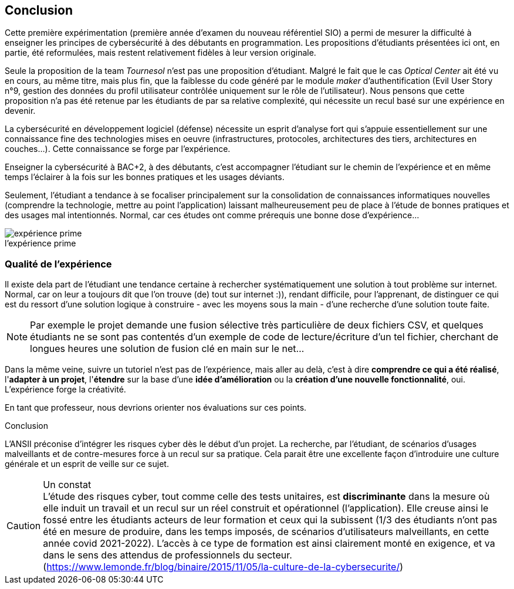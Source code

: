 ifndef::imagesdir[]
:imagesdir: images
endif::[]

== Conclusion

Cette première expérimentation (première année d'examen du nouveau référentiel SIO) a permi de mesurer la difficulté à enseigner les principes de cybersécurité à des débutants en programmation. Les propositions d'étudiants présentées ici ont, en partie, été reformulées, mais restent relativement fidèles à leur version originale. 

Seule la proposition de la team _Tournesol_ n'est pas une proposition d'étudiant. Malgré le fait que le cas _Optical Center_ ait été vu en cours, au même titre, mais plus fin, que la faiblesse du code généré par le module _maker_ d'authentification (Evil User Story n°9, gestion des données du profil utilisateur contrôlée uniquement sur le rôle de l'utilisateur). Nous pensons que cette proposition n'a pas été retenue par les étudiants de par sa relative complexité, qui nécessite un recul basé sur une expérience en devenir. 

La cybersécurité en développement logiciel (défense) nécessite un esprit d'analyse fort qui s'appuie essentiellement sur une connaissance fine des technologies mises en oeuvre (infrastructures, protocoles, architectures des tiers, architectures en couches...). Cette connaissance se forge par l'expérience. 

Enseigner la cybersécurité à BAC+2, à des débutants, c'est accompagner l'étudiant sur le chemin de l'expérience et en même temps l'éclairer à la fois sur les bonnes pratiques et les usages déviants.

Seulement, l'étudiant a tendance à se focaliser principalement sur la consolidation de connaissances informatiques nouvelles (comprendre la technologie, mettre au point l'application) laissant malheureusement peu de place à l'étude de bonnes pratiques et des usages mal intentionnés. Normal, car ces études ont comme prérequis une bonne dose d'expérience...



.Expérience 
image::etudiant-apprentissage.jpg[caption="",title="l'expérience prime",alt="expérience prime"]

=== Qualité de l'expérience

Il existe dela part de l'étudiant une tendance certaine à rechercher systématiquement une solution à tout problème sur internet. Normal, car on leur a toujours dit que l'on trouve (de) tout sur internet :)), rendant difficile, pour l'apprenant, de distinguer ce qui est du ressort d'une solution logique à construire - avec les moyens sous la main - d'une recherche d'une solution toute faite. 

NOTE: Par exemple le projet demande une fusion sélective très particulière de deux fichiers CSV, et quelques étudiants ne se sont pas contentés d'un exemple de code de lecture/écriture d'un tel fichier, cherchant de longues heures une solution de fusion clé en main sur le net...

Dans la même veine, suivre un tutoriel n'est pas de l'expérience, mais aller au delà, c'est à dire *comprendre ce qui a été réalisé*, l'*adapter à un projet*, l'*étendre* sur la base d'une *idée d'amélioration* ou la *création d'une nouvelle fonctionnalité*, oui. L'expérience forge la créativité.

En tant que professeur, nous devrions orienter nos évaluations sur ces points.


[sidebar]
.Conclusion
--
L'ANSII préconise d'intégrer les risques cyber dès le début d'un projet. La recherche, par l'étudiant, de scénarios d'usages malveillants et de contre-mesures force à un recul sur sa pratique. Cela parait être une excellente façon d'introduire une culture générale et un esprit de veille sur ce sujet. 
--


.Un constat
CAUTION: L'étude des risques cyber, tout comme celle des tests unitaires, est *discriminante* dans la mesure où elle induit un travail et un recul sur un réel construit et opérationnel (l'application). Elle creuse ainsi le fossé entre les étudiants acteurs de leur formation et ceux qui la subissent (1/3 des étudiants n'ont pas été en mesure de produire, dans les temps imposés, de scénarios d'utilisateurs malveillants, en cette année covid 2021-2022). L'accès à ce type de formation est ainsi clairement monté en exigence, et va dans le sens des attendus de professionnels du secteur. (https://www.lemonde.fr/blog/binaire/2015/11/05/la-culture-de-la-cybersecurite/)


